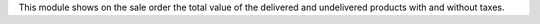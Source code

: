 This module shows on the sale order the total value of the delivered and
undelivered products with and without taxes.

